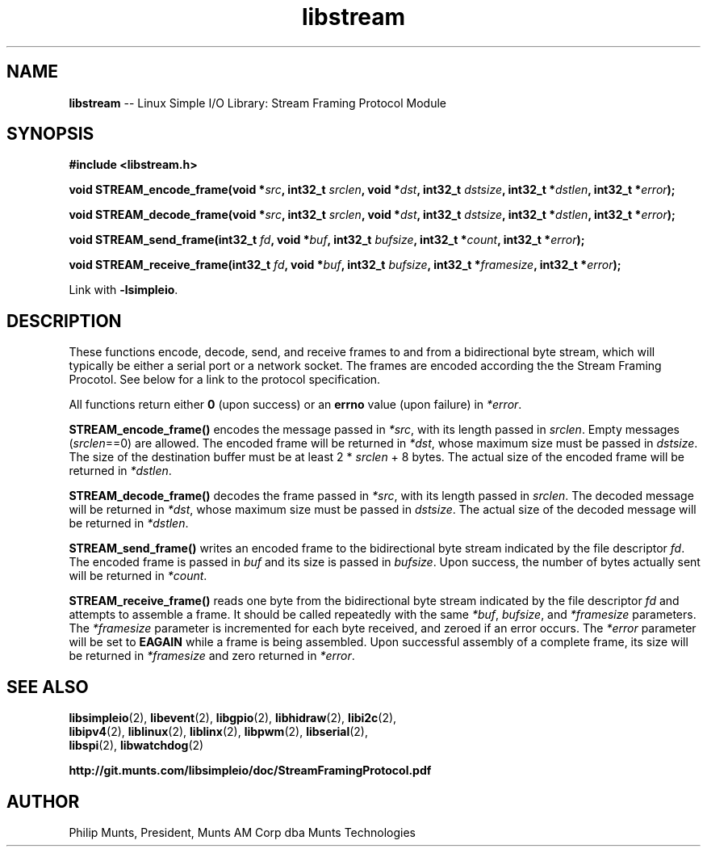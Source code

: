 .\" man page for Munts Technologies Linux Simple I/O Library
.\"
.\" Copyright (C)2016-2017, Philip Munts, President, Munts AM Corp.
.\"
.\" Redistribution and use in source and binary forms, with or without
.\" modification, are permitted provided that the following conditions are met:
.\"
.\" * Redistributions of source code must retain the above copyright notice,
.\"   this list of conditions and the following disclaimer.
.\"
.\" THIS SOFTWARE IS PROVIDED BY THE COPYRIGHT HOLDERS AND CONTRIBUTORS "AS IS"
.\" AND ANY EXPRESS OR IMPLIED WARRANTIES, INCLUDING, BUT NOT LIMITED TO, THE
.\" IMPLIED WARRANTIES OF MERCHANTABILITY AND FITNESS FOR A PARTICULAR PURPOSE
.\" ARE DISCLAIMED. IN NO EVENT SHALL THE COPYRIGHT HOLDER OR CONTRIBUTORS BE
.\" LIABLE FOR ANY DIRECT, INDIRECT, INCIDENTAL, SPECIAL, EXEMPLARY, OR
.\" CONSEQUENTIAL DAMAGES (INCLUDING, BUT NOT LIMITED TO, PROCUREMENT OF
.\" SUBSTITUTE GOODS OR SERVICES; LOSS OF USE, DATA, OR PROFITS; OR BUSINESS
.\" INTERRUPTION) HOWEVER CAUSED AND ON ANY THEORY OF LIABILITY, WHETHER IN
.\" CONTRACT, STRICT LIABILITY, OR TORT (INCLUDING NEGLIGENCE OR OTHERWISE)
.\" ARISING IN ANY WAY OUT OF THE USE OF THIS SOFTWARE, EVEN IF ADVISED OF THE
.\" POSSIBILITY OF SUCH DAMAGE.
.\"
.TH libstream 2 "3 August 2017" "version 1.1" "Linux Simple I/O Library"
.SH NAME
.B libstream
\-\- Linux Simple I/O Library: Stream Framing Protocol Module
.SH SYNOPSIS
.nf
.B #include <libstream.h>

.BI "void STREAM_encode_frame(void *" src ", int32_t " srclen ", void *" dst ", int32_t " dstsize ", int32_t *" dstlen ", int32_t *" error ");"

.BI "void STREAM_decode_frame(void *" src ", int32_t " srclen ", void *" dst ", int32_t " dstsize ", int32_t *" dstlen ", int32_t *" error ");"

.BI "void STREAM_send_frame(int32_t " fd ", void *" buf ", int32_t " bufsize ", int32_t *" count ", int32_t *" error ");"

.BI "void STREAM_receive_frame(int32_t " fd ", void *" buf ", int32_t " bufsize ", int32_t *" framesize ", int32_t *" error ");"

.fi
Link with
.BR -lsimpleio .
.SH DESCRIPTION
.nh
These functions encode, decode, send, and receive frames to and from a
bidirectional byte stream, which will typically be either a serial port
or a network socket.  The frames are encoded according the the Stream
Framing Procotol.  See below for a link to the protocol specification.
.PP
All functions return either
.B 0
(upon success) or an
.B errno
value (upon failure) in
.IR *error .
.PP
.B STREAM_encode_frame()
encodes the message passed in
.IR *src ,
with its length passed in
.IR srclen .
Empty messages
.RI ( srclen ==0)
are allowed.
The encoded frame will be returned in
.IR *dst ,
whose maximum size must be passed in
.IR dstsize .
The size of the destination buffer must be at least 2 *
.IR srclen
+ 8 bytes.  The actual size of the encoded frame will be returned in
.IR *dstlen .
.PP
.B STREAM_decode_frame()
decodes the frame passed in
.IR *src ,
with its length passed in
.IR srclen .
The decoded message will be returned in
.IR *dst ,
whose maximum size must be passed in
.IR dstsize .
The actual size of the decoded message will be returned in
.IR *dstlen .
.PP
.B STREAM_send_frame()
writes an encoded frame to the bidirectional byte stream
indicated by the file descriptor
.IR fd .
The encoded frame is passed in
.IR buf " and"
its size is passed in
.IR bufsize .
Upon success, the number of bytes actually sent will be returned in
.IR *count .
.PP
.B STREAM_receive_frame()
reads one byte from the bidirectional byte stream indicated by
the file descriptor
.IR fd
and attempts to assemble a frame.  It should be called repeatedly
with the same
.IR *buf ,
.IR bufsize ,
and
.IR *framesize
parameters.  The
.IR *framesize
parameter is incremented for each byte received, and zeroed if an error
occurs.  The
.IR *error
parameter will be set to
.B EAGAIN
while a frame is being assembled. Upon successful assembly of a
complete frame, its size will be returned in
.IR *framesize
and zero returned in
.IR *error .
.SH SEE ALSO
.BR libsimpleio "(2), " libevent "(2), " libgpio "(2), " libhidraw "(2), " libi2c "(2),"
.br
.BR libipv4 "(2), " liblinux "(2), " liblinx "(2), " libpwm "(2), " libserial "(2),"
.br
.BR libspi "(2), " libwatchdog "(2)"
.PP
.B http://git.munts.com/libsimpleio/doc/StreamFramingProtocol.pdf
.SH AUTHOR
Philip Munts, President, Munts AM Corp dba Munts Technologies
